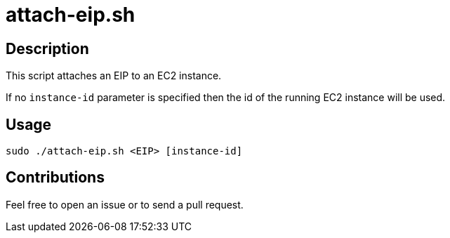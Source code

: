 = attach-eip.sh


== Description

This script attaches an EIP to an EC2 instance.

If no `instance-id` parameter is specified then the id of the running EC2 instance will be used.


== Usage

```sh
sudo ./attach-eip.sh <EIP> [instance-id]
```


== Contributions

Feel free to open an issue or to send a pull request.
